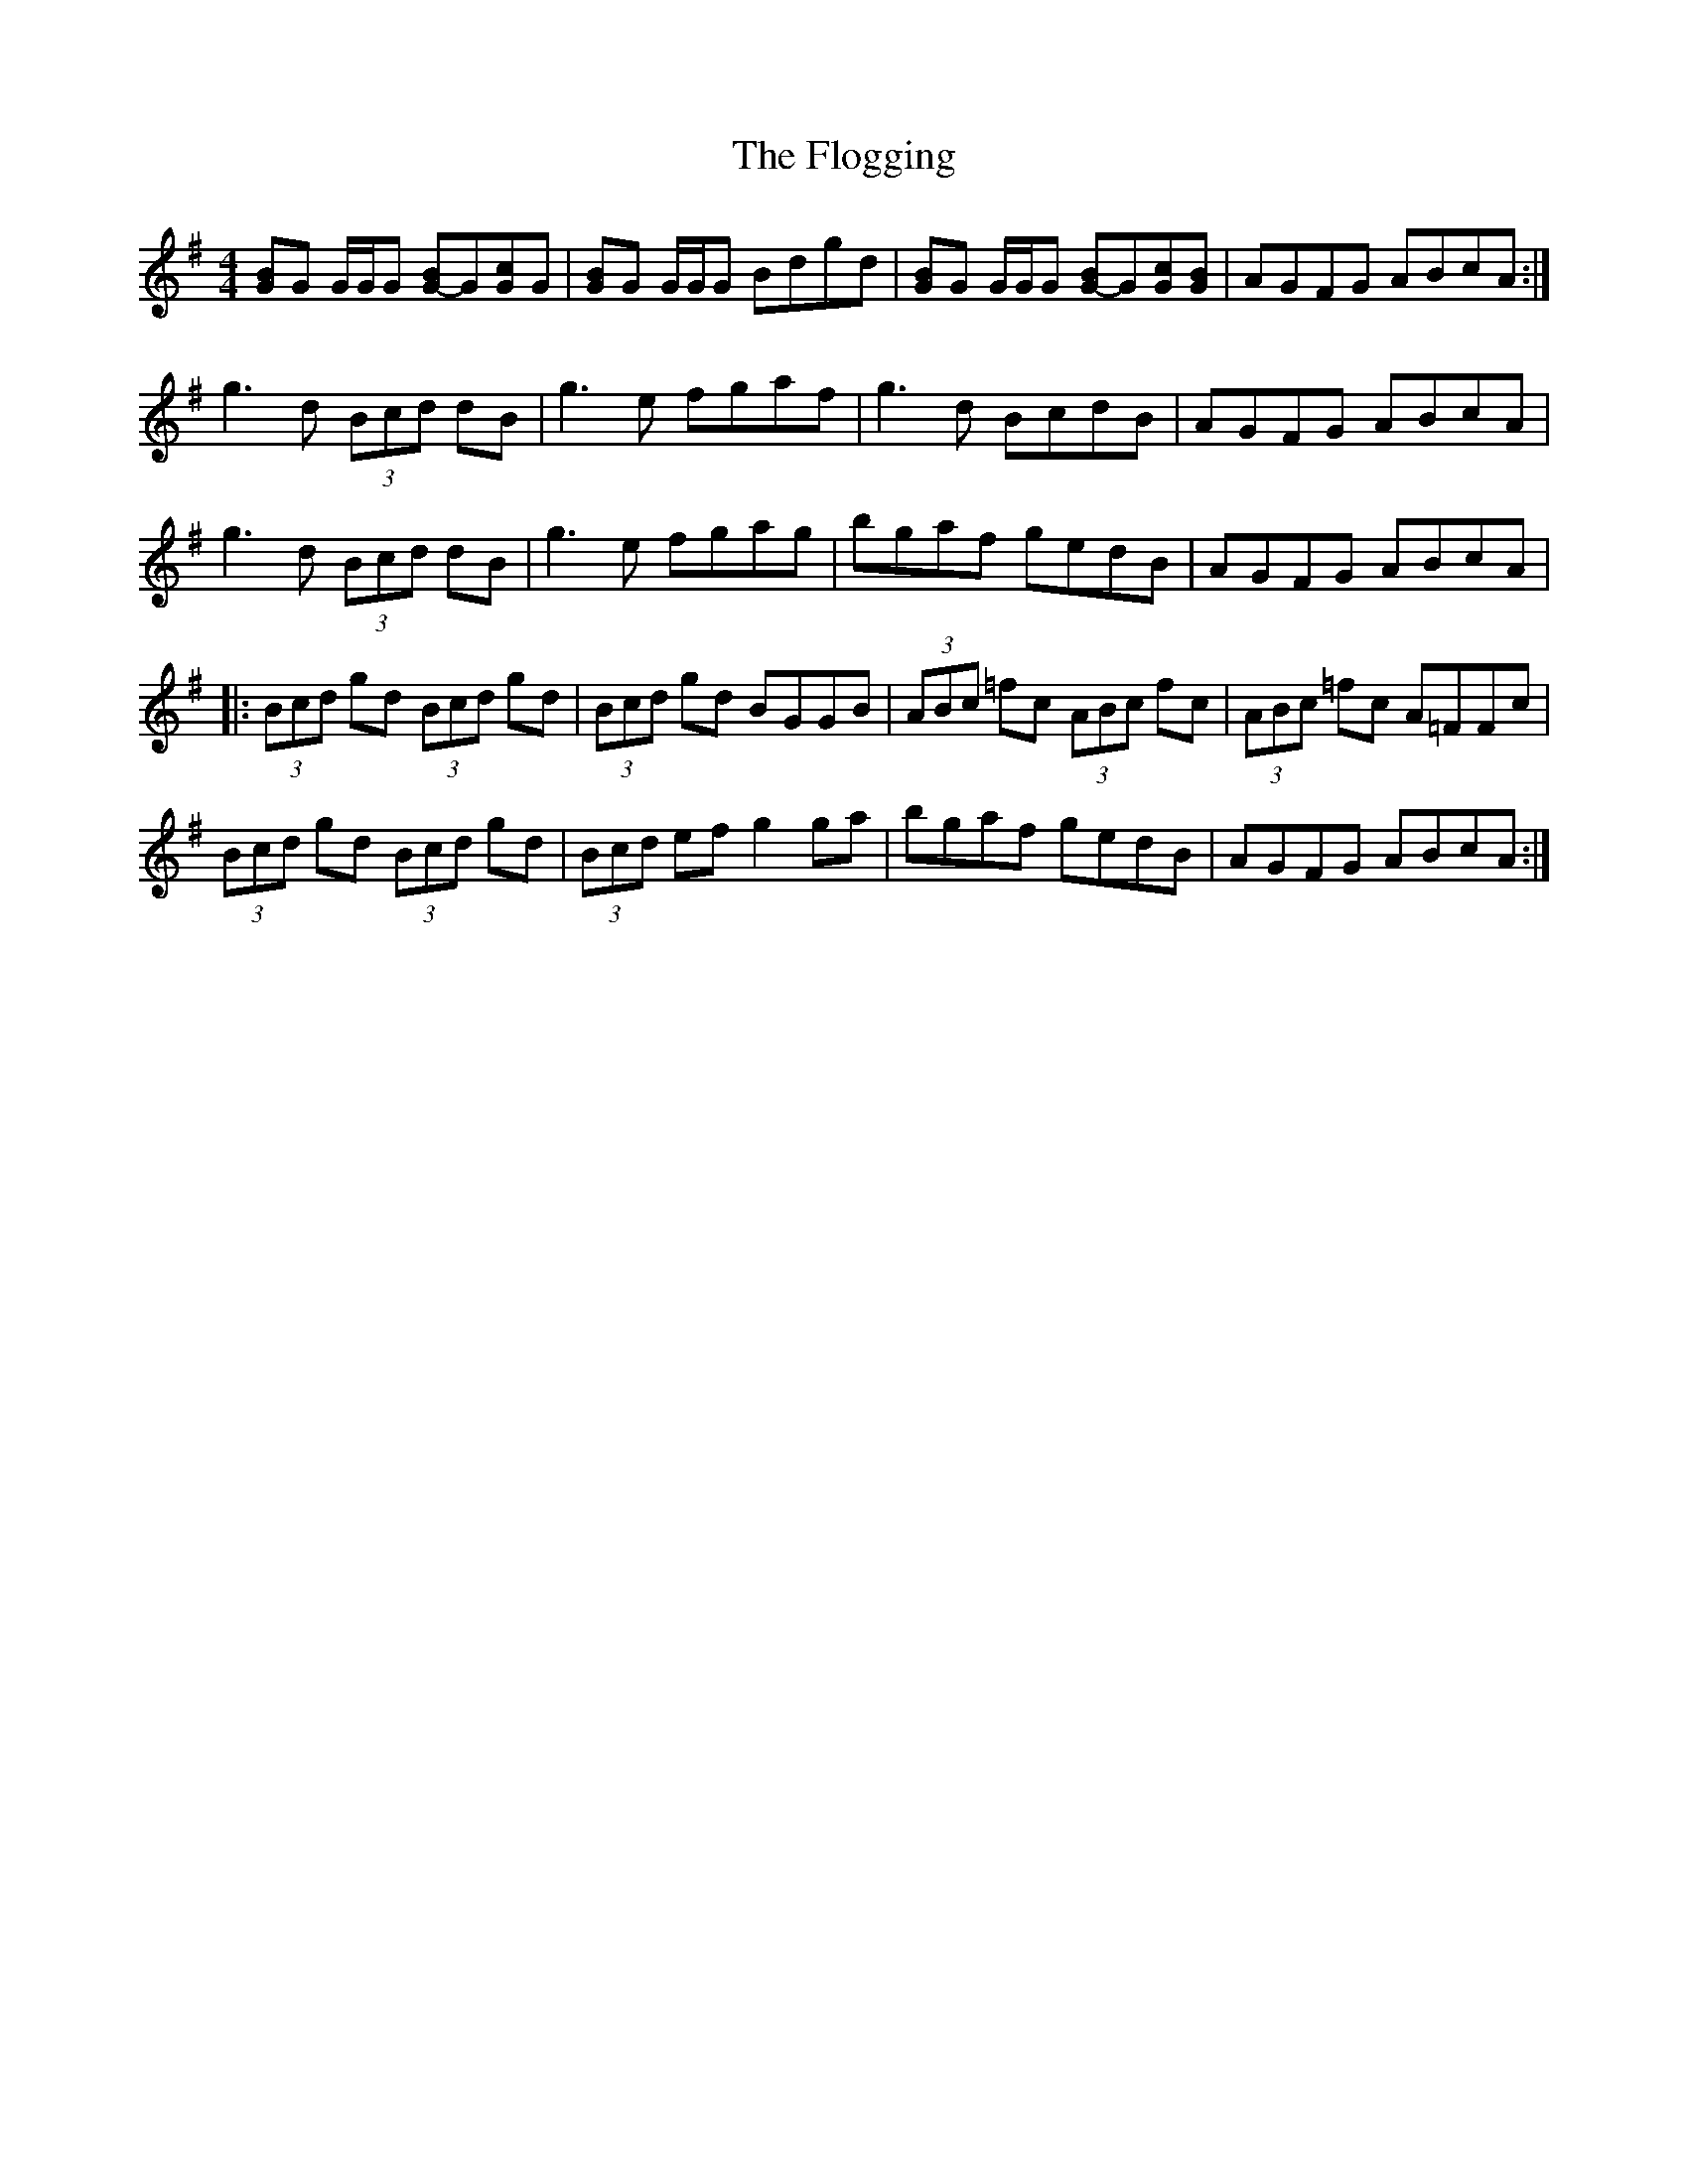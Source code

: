 X: 4
T: Flogging, The
Z: DonaldK
S: https://thesession.org/tunes/195#setting12851
R: reel
M: 4/4
L: 1/8
K: Gmaj
[BG]G G/G/G [BG-]G[cG]G|[BG]G G/G/G Bdgd|[BG]G G/G/G [BG-]G[cG][BG]|AGFG ABcA:|g3d (3Bcd dB|g3e fgaf|g3d BcdB|AGFG ABcA|g3d (3Bcd dB|g3e fgag|bgaf gedB|AGFG ABcA||:(3Bcd gd (3Bcd gd|(3Bcd gd BGGB|(3ABc =fc (3ABc fc|(3ABc =fc A=FFc|(3Bcd gd (3Bcd gd|(3Bcd ef g2ga|bgaf gedB|AGFG ABcA:|

